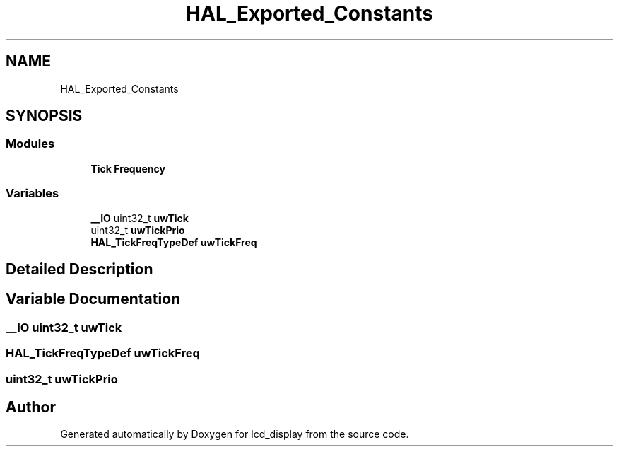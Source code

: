 .TH "HAL_Exported_Constants" 3 "Thu Oct 29 2020" "lcd_display" \" -*- nroff -*-
.ad l
.nh
.SH NAME
HAL_Exported_Constants
.SH SYNOPSIS
.br
.PP
.SS "Modules"

.in +1c
.ti -1c
.RI "\fBTick Frequency\fP"
.br
.in -1c
.SS "Variables"

.in +1c
.ti -1c
.RI "\fB__IO\fP uint32_t \fBuwTick\fP"
.br
.ti -1c
.RI "uint32_t \fBuwTickPrio\fP"
.br
.ti -1c
.RI "\fBHAL_TickFreqTypeDef\fP \fBuwTickFreq\fP"
.br
.in -1c
.SH "Detailed Description"
.PP 

.SH "Variable Documentation"
.PP 
.SS "\fB__IO\fP uint32_t uwTick"

.SS "\fBHAL_TickFreqTypeDef\fP uwTickFreq"

.SS "uint32_t uwTickPrio"

.SH "Author"
.PP 
Generated automatically by Doxygen for lcd_display from the source code\&.
